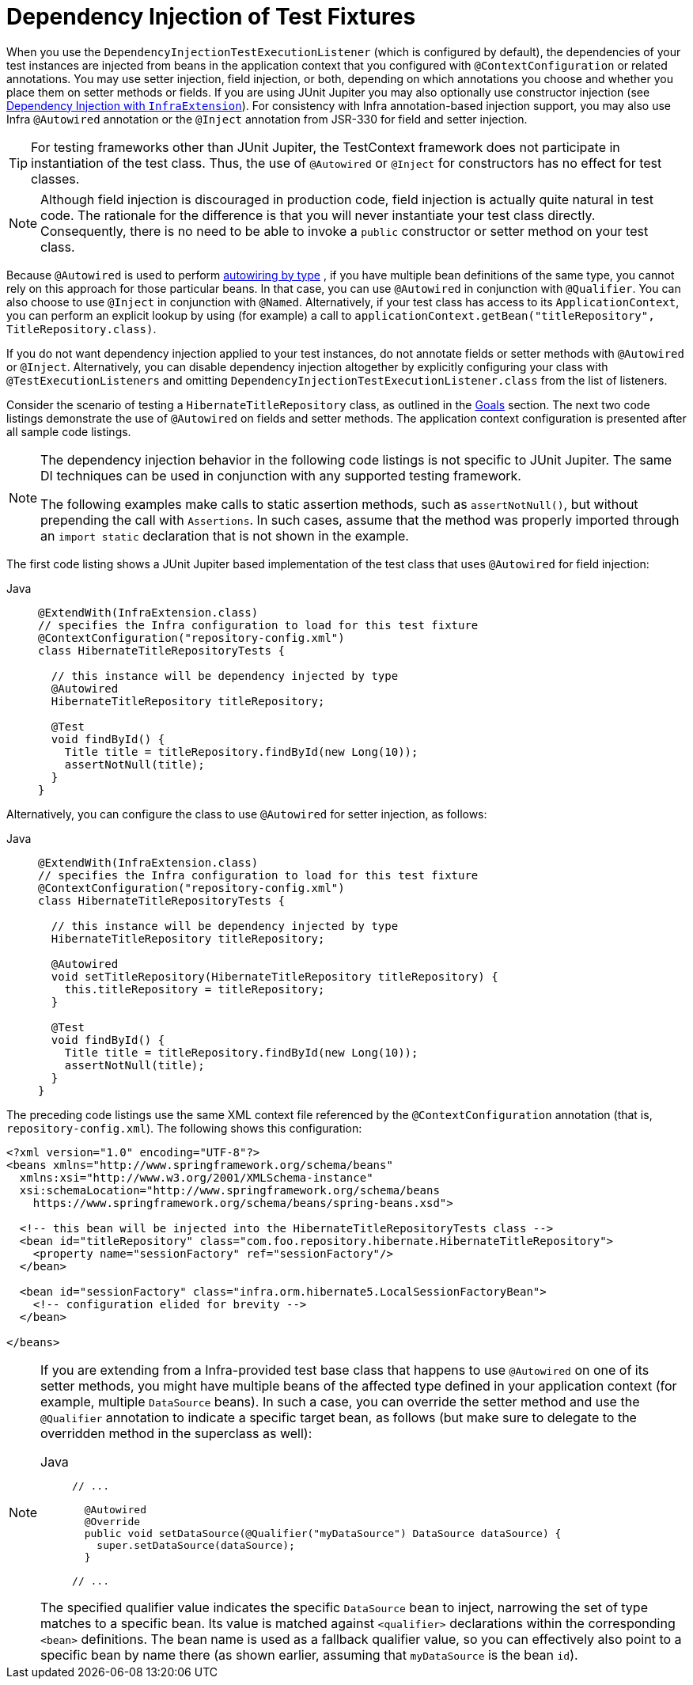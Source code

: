 [[testcontext-fixture-di]]
= Dependency Injection of Test Fixtures

When you use the `DependencyInjectionTestExecutionListener` (which is configured by
default), the dependencies of your test instances are injected from beans in the
application context that you configured with `@ContextConfiguration` or related
annotations. You may use setter injection, field injection, or both, depending on
which annotations you choose and whether you place them on setter methods or fields.
If you are using JUnit Jupiter you may also optionally use constructor injection
(see xref:testing/testcontext-framework/support-classes.adoc#testcontext-junit-jupiter-di[Dependency Injection with `InfraExtension`]). For consistency with Infra annotation-based
injection support, you may also use Infra `@Autowired` annotation or the `@Inject`
annotation from JSR-330 for field and setter injection.

TIP: For testing frameworks other than JUnit Jupiter, the TestContext framework does not
participate in instantiation of the test class. Thus, the use of `@Autowired` or
`@Inject` for constructors has no effect for test classes.

NOTE: Although field injection is discouraged in production code, field injection is
actually quite natural in test code. The rationale for the difference is that you will
never instantiate your test class directly. Consequently, there is no need to be able to
invoke a `public` constructor or setter method on your test class.

Because `@Autowired` is used to perform xref:core/beans/dependencies/factory-autowire.adoc[autowiring by type]
, if you have multiple bean definitions of the same type, you cannot rely on this
approach for those particular beans. In that case, you can use `@Autowired` in
conjunction with `@Qualifier`. You can also choose to use `@Inject` in conjunction with
`@Named`. Alternatively, if your test class has access to its `ApplicationContext`, you
can perform an explicit lookup by using (for example) a call to
`applicationContext.getBean("titleRepository", TitleRepository.class)`.

If you do not want dependency injection applied to your test instances, do not annotate
fields or setter methods with `@Autowired` or `@Inject`. Alternatively, you can disable
dependency injection altogether by explicitly configuring your class with
`@TestExecutionListeners` and omitting `DependencyInjectionTestExecutionListener.class`
from the list of listeners.

Consider the scenario of testing a `HibernateTitleRepository` class, as outlined in the
xref:testing/integration.adoc#integration-testing-goals[Goals] section. The next two code listings demonstrate the
use of `@Autowired` on fields and setter methods. The application context configuration
is presented after all sample code listings.

[NOTE]
====
The dependency injection behavior in the following code listings is not specific to JUnit
Jupiter. The same DI techniques can be used in conjunction with any supported testing
framework.

The following examples make calls to static assertion methods, such as `assertNotNull()`,
but without prepending the call with `Assertions`. In such cases, assume that the method
was properly imported through an `import static` declaration that is not shown in the
example.
====

The first code listing shows a JUnit Jupiter based implementation of the test class that
uses `@Autowired` for field injection:

[tabs]
======
Java::
+
[source,java,indent=0,subs="verbatim,quotes",role="primary"]
----
@ExtendWith(InfraExtension.class)
// specifies the Infra configuration to load for this test fixture
@ContextConfiguration("repository-config.xml")
class HibernateTitleRepositoryTests {

  // this instance will be dependency injected by type
  @Autowired
  HibernateTitleRepository titleRepository;

  @Test
  void findById() {
    Title title = titleRepository.findById(new Long(10));
    assertNotNull(title);
  }
}
----

======

Alternatively, you can configure the class to use `@Autowired` for setter injection, as
follows:

[tabs]
======
Java::
+
[source,java,indent=0,subs="verbatim,quotes",role="primary"]
----
@ExtendWith(InfraExtension.class)
// specifies the Infra configuration to load for this test fixture
@ContextConfiguration("repository-config.xml")
class HibernateTitleRepositoryTests {

  // this instance will be dependency injected by type
  HibernateTitleRepository titleRepository;

  @Autowired
  void setTitleRepository(HibernateTitleRepository titleRepository) {
    this.titleRepository = titleRepository;
  }

  @Test
  void findById() {
    Title title = titleRepository.findById(new Long(10));
    assertNotNull(title);
  }
}
----

======

The preceding code listings use the same XML context file referenced by the
`@ContextConfiguration` annotation (that is, `repository-config.xml`). The following
shows this configuration:

[source,xml,indent=0,subs="verbatim,quotes"]
----
<?xml version="1.0" encoding="UTF-8"?>
<beans xmlns="http://www.springframework.org/schema/beans"
  xmlns:xsi="http://www.w3.org/2001/XMLSchema-instance"
  xsi:schemaLocation="http://www.springframework.org/schema/beans
    https://www.springframework.org/schema/beans/spring-beans.xsd">

  <!-- this bean will be injected into the HibernateTitleRepositoryTests class -->
  <bean id="titleRepository" class="com.foo.repository.hibernate.HibernateTitleRepository">
    <property name="sessionFactory" ref="sessionFactory"/>
  </bean>

  <bean id="sessionFactory" class="infra.orm.hibernate5.LocalSessionFactoryBean">
    <!-- configuration elided for brevity -->
  </bean>

</beans>
----

[NOTE]
=====
If you are extending from a Infra-provided test base class that happens to use
`@Autowired` on one of its setter methods, you might have multiple beans of the affected
type defined in your application context (for example, multiple `DataSource` beans). In
such a case, you can override the setter method and use the `@Qualifier` annotation to
indicate a specific target bean, as follows (but make sure to delegate to the overridden
method in the superclass as well):

[tabs]
======
Java::
+
[source,java,indent=0,subs="verbatim,quotes",role="primary"]
----
// ...

  @Autowired
  @Override
  public void setDataSource(@Qualifier("myDataSource") DataSource dataSource) {
    super.setDataSource(dataSource);
  }

// ...
----

======

The specified qualifier value indicates the specific `DataSource` bean to inject,
narrowing the set of type matches to a specific bean. Its value is matched against
`<qualifier>` declarations within the corresponding `<bean>` definitions. The bean name
is used as a fallback qualifier value, so you can effectively also point to a specific
bean by name there (as shown earlier, assuming that `myDataSource` is the bean `id`).
=====


